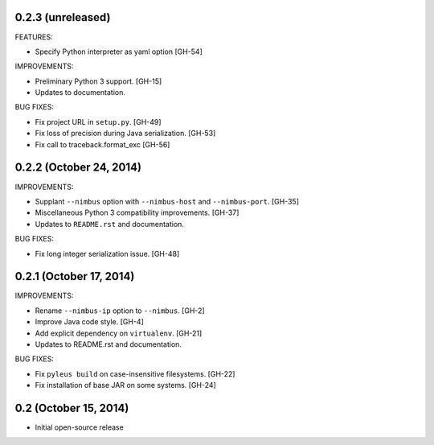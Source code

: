 0.2.3 (unreleased)
------------------

FEATURES:

* Specify Python interpreter as yaml option [GH-54]

IMPROVEMENTS:

* Preliminary Python 3 support. [GH-15]
* Updates to documentation.

BUG FIXES:

* Fix project URL in ``setup.py``. [GH-49]
* Fix loss of precision during Java serialization. [GH-53]
* Fix call to traceback.format_exc [GH-56]

0.2.2 (October 24, 2014)
------------------------

IMPROVEMENTS:

* Supplant ``--nimbus`` option with ``--nimbus-host`` and ``--nimbus-port``. [GH-35]
* Miscellaneous Python 3 compatibility improvements. [GH-37]
* Updates to ``README.rst`` and documentation.

BUG FIXES:

* Fix long integer serialization issue. [GH-48]

0.2.1 (October 17, 2014)
------------------------

IMPROVEMENTS:

* Rename ``--nimbus-ip`` option to ``--nimbus``. [GH-2]
* Improve Java code style. [GH-4]
* Add explicit dependency on ``virtualenv``. [GH-21]
* Updates to README.rst and documentation.

BUG FIXES:

* Fix ``pyleus build`` on case-insensitive filesystems. [GH-22]
* Fix installation of base JAR on some systems. [GH-24]

0.2 (October 15, 2014)
----------------------

* Initial open-source release
